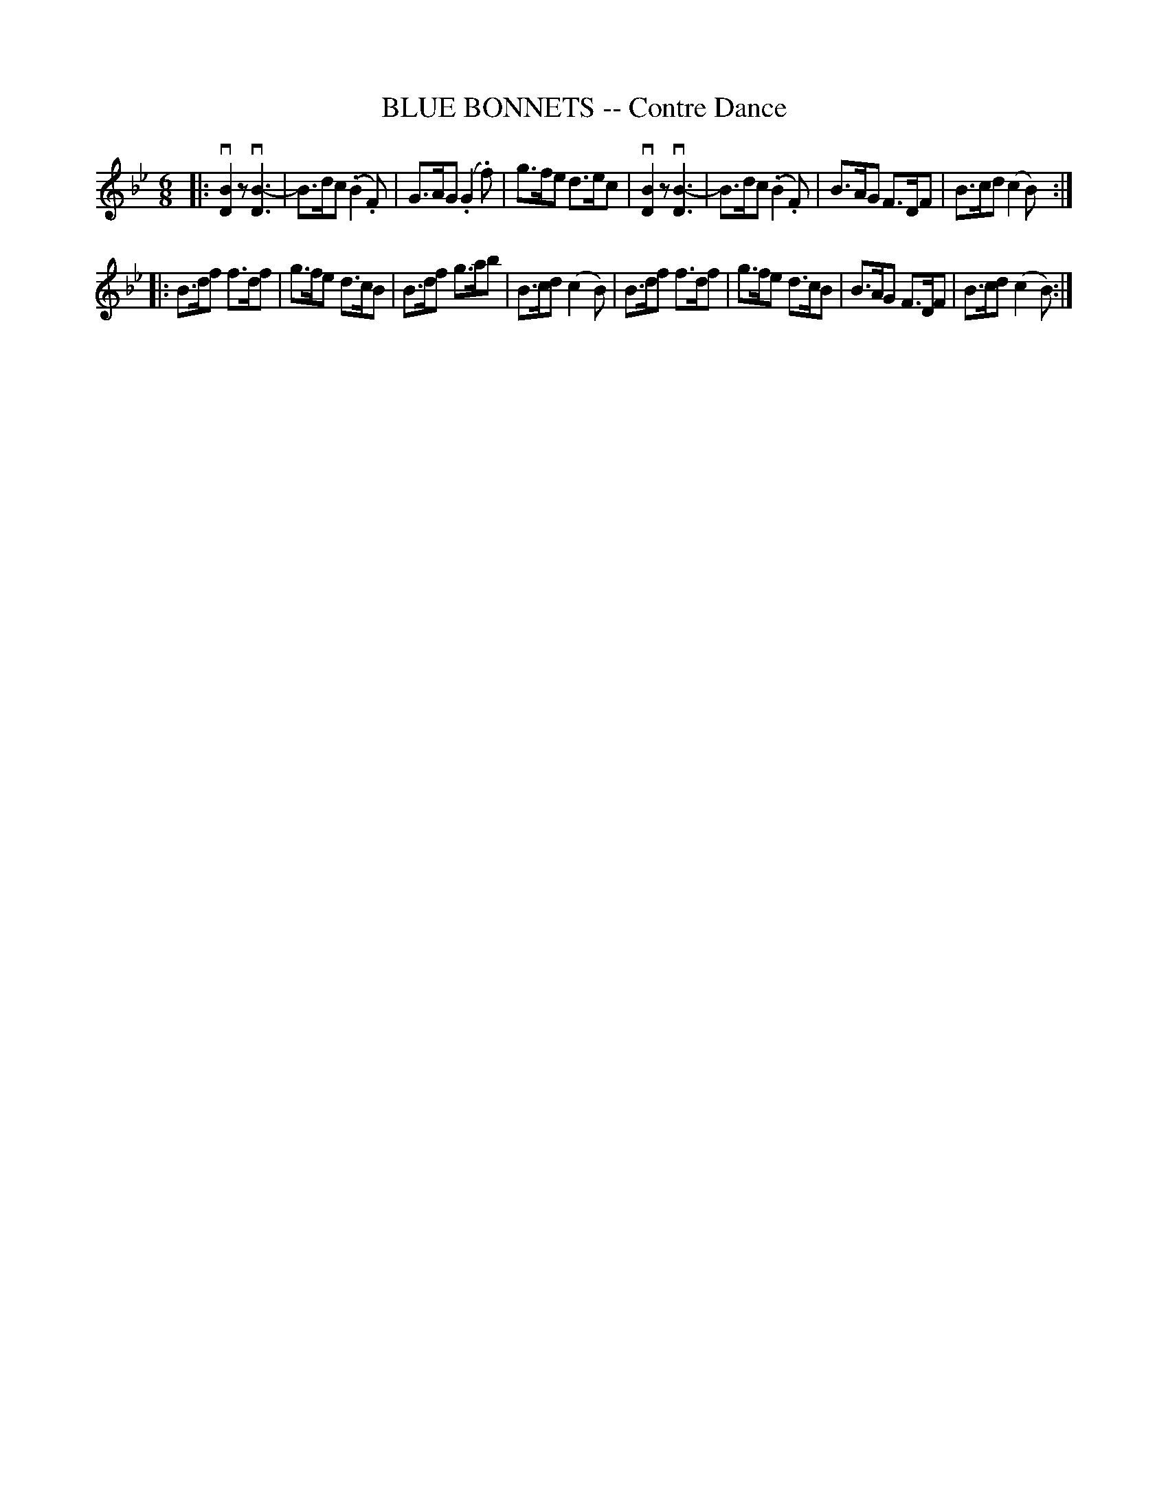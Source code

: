 X: 10302
T: BLUE BONNETS -- Contre Dance
R: jig
B: K\"ohler's Violin Repository, v.1, 1885 p.30 #2
F: http://www.archive.org/details/klersviolinrepos01edin
Z: 2011 John Chambers <jc:trillian.mit.edu>
M: 6/8
L: 1/8
K: Bb
|:\
v[B2D2]z v[B3-D3] | B>dc (.B2.F) | G>AG (.G2.f) | g>fe d>ec |\
v[B2D2]z v[B3-D3] | B>dc (.B2.F) | B>AG F>DF | B>cd (c2B) :|
|:\
B>df f>df | g>fe d>cB | B>df g>ab | B>cd (c2B) |\
B>df f>df | g>fe d>cB | B>AG F>DF | B>cd (c2B) :|

